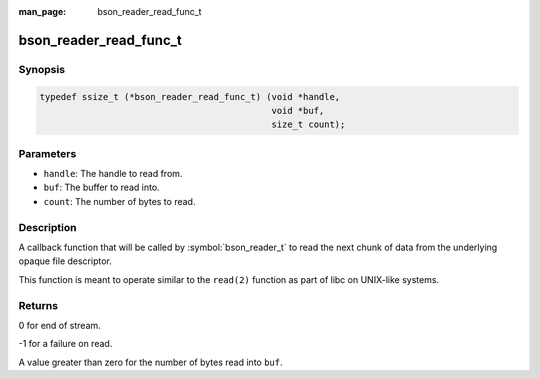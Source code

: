 :man_page: bson_reader_read_func_t

bson_reader_read_func_t
=======================

Synopsis
--------

.. code-block:: c

  typedef ssize_t (*bson_reader_read_func_t) (void *handle,
                                              void *buf,
                                              size_t count);

Parameters
----------

* ``handle``: The handle to read from.
* ``buf``: The buffer to read into.
* ``count``: The number of bytes to read.

Description
-----------

A callback function that will be called by :symbol:`bson_reader_t` to read the next chunk of data from the underlying opaque file descriptor.

This function is meant to operate similar to the ``read(2)`` function as part of libc on UNIX-like systems.

Returns
-------

0 for end of stream.

-1 for a failure on read.

A value greater than zero for the number of bytes read into ``buf``.


